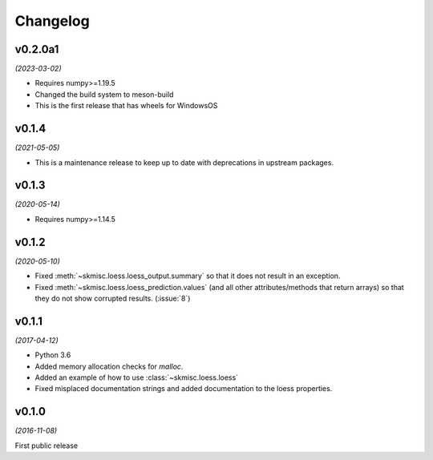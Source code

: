 Changelog
=========

v0.2.0a1
--------
*(2023-03-02)*

- Requires numpy>=1.19.5
- Changed the build system to meson-build
- This is the first release that has wheels for WindowsOS

v0.1.4
------
*(2021-05-05)*

- This is a maintenance release to keep up to date with deprecations
  in upstream packages.


v0.1.3
------
*(2020-05-14)*

- Requires numpy>=1.14.5

v0.1.2
------
*(2020-05-10)*

- Fixed :meth:`~skmisc.loess.loess_output.summary` so that it
  does not result in an exception.

- Fixed :meth:`~skmisc.loess.loess_prediction.values` (and all other
  attributes/methods that return arrays) so that they do not show
  corrupted results. (:issue:`8`)

v0.1.1
------
*(2017-04-12)*

- Python 3.6

- Added memory allocation checks for `malloc`.

- Added an example of how to use :class:`~skmisc.loess.loess`

- Fixed misplaced documentation strings and added documentation to
  the loess properties.

v0.1.0
------
*(2016-11-08)*

First public release
